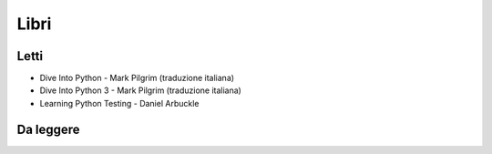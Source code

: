 ******
Libri
******

Letti
=====
- Dive Into Python - Mark Pilgrim (traduzione italiana)
- Dive Into Python 3 - Mark Pilgrim (traduzione italiana)
- Learning Python Testing - Daniel Arbuckle



Da leggere
==========

